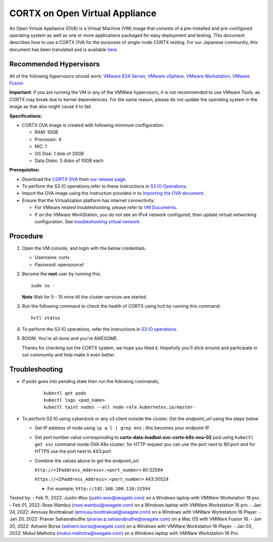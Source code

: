 
================================
CORTX on Open Virtual Appliance
================================
An Open Virtual Appliance (OVA) is a Virtual Machine (VM) image that consists of a pre-installed and pre-configured operating system as well as one or more applications packaged for easy deployment and testing.  This document describes how to use a CORTX OVA for the purposes of single-node CORTX testing. 
For our Japanese community, this document has been translated and is available `here <https://qiita.com/Taroi_Japanista/items/0ac03f55dce3f7433adf>`_.

***********************
Recommended Hypervisors
***********************
All of the following hypervisors should work: `VMware ESX Server <https://www.vmware.com/products/esxi-and-esx.html>`_,
`VMware vSphere <https://www.vmware.com/products/vsphere.html>`_,
`VMware Workstation <https://www.vmware.com/products/workstation-pro.html>`_,
`VMware Fusion <https://www.vmware.com/in/products/fusion/fusion-evaluation.html>`_

**Important**: If you are running the VM in any of the VMWare hypervisors, it is not recommended to use VMware Tools, as CORTX may break due to kernel dependencies. For the same reason, please do not update the operating system in the image as that also might cause it to fail.

**Specifications:**

- CORTX OVA image is created with following minimum configuration:

  - RAM: 10GB
  - Processor: 4
  - NIC: 1
  - OS Disk: 1 disk of 20GB
  - Data Disks: 3 disks of 10GB each

**Prerequisites:**

- Download the `CORTX OVA <https://cortxova.s3.us-west-2.amazonaws.com/ova-2.0.0-585.ova>`_ from `our release page <https://github.com/Seagate/cortx/releases/latest>`_.
- To perform the S3 IO operations,refer to these instructions in `S3 IO Operations <https://github.com/Seagate/cortx/blob/main/doc/ova/2.0.0/PI-5/S3_IO_Operations.md>`_.
- Import the OVA image using the instruction provided in  to `Importing the OVA document <https://github.com/Seagate/cortx/blob/main/doc/Importing_OVA_File.rst>`_.
- Ensure that the Virtualization platform has internet connectivity:
   
  - For VMware related troubleshooting, please refer to `VM Documents <https://docs.vmware.com/en/VMware-vSphere/index.html>`_. 
  - If on the VMware WorkStation, you do not see an IPv4 network configured, then update virtual networking configuration. See `troubleshooting virtual network <https://github.com/Seagate/cortx/blob/main/doc/troubleshoot_virtual_network.rst>`_.

**********
Procedure
**********

#. Open the VM console, and login with the below credentials.

   * Username: cortx 
   * Password: opensource!
  
#. Become the **root** user by running this:
   
   ::
   
       sudo su -
       
   **Note** Wait for 5 - 10 mins till the cluster services are started.
   
#. Run the following command to check the health of CORTX using hctl by running this command:

   ::

       hctl status

 
#. To perform the S3 IO operations, refer the instructions in `S3 IO operations <https://github.com/Seagate/cortx/blob/main/doc/ova/2.0.0/PI-5/S3_IO_Operations.md>`_.

#. BOOM. You're all done and you're AWESOME. 

   Thanks for checking out the CORTX system; we hope you liked it. Hopefully you'll stick around and participate in our community and help make it even better.

 

***************
Troubleshooting
***************

- If pods goes into pending state then run the following commands,

   ::

       kubectl get pods
       kubectl logs <pod_name>
       kubectl taint nodes --all node-role.kubernetes.io/master-

- To perform S3 IO using cyberduck or any s3 client outside the cluster. Get the `endpoint_url` using the steps below
  
  - Get IP address of node using ``ip a l | grep ens`` ; this becomes your endpoint IP.
  
  - Get port number value corresponding to **cortx-data-loadbal-svc-cortx-k8s-ova-02** pod using ``kubectl get svc`` command inside OVA K8s cluster; for HTTP request you can use the port next to 80:port and for HTTPS use the port next to 443:port

  - Combine the values above to get the endpoint_url:
  
    ``http://<IPaddress_Address>:<port_number>`` 80:32594
    
    ``https://<IPaddress_Address>:<port_number>`` 443:30524
    
    - For example; ``http://192.168.100.110:32594``

Tested by:
- Feb 11, 2022: Justin Woo (justin.woo@seagate.com) on a Windows laptop with VMWare Workstation 16 pro. 
- Feb 01, 2022: Rose Wambui (rose.wambui@seagate.com) on a Windows laptop with VMWare Workstation 16 pro. 
- Jan 24, 2022: Amnuay Boottrakoat (amnuay.boottrakoat@seagate.com) on a Windows with VMWare Workstation 16 Player.
- Jan 20, 2022: Pranav Sahasrabudhe (pranav.p.sahasrabudhe@seagate.com) on a Mac OS with VMWare Fusion 16.
- Jan 20, 2022: Ashwini Borse (ashwini.borse@seagate.com) on a Windows with VMWare Workstation 16 Player.
- Jan 03, 2022: Mukul Malhotra (mukul.malhotra@seagate.com) on a Windows laptop with VMWare Workstation 16 Pro.
